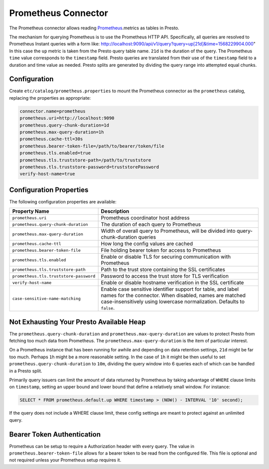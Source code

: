 ====================
Prometheus Connector
====================

The Prometheus connector allows reading `Prometheus <https://prometheus.io/>`_.metrics as tables in Presto.

The mechanism for querying Prometheus is to use the Prometheus HTTP API. Specifically, all queries are resolved to Prometheus Instant queries
with a form like: http://localhost:9090/api/v1/query?query=up[21d]&time=1568229904.000"
In this case the ``up`` metric is taken from the Presto query table name. ``21d`` is the duration of the query. The Prometheus ``time`` value
corresponds to the ``timestamp`` field. Presto queries are translated from their use of the ``timestamp`` field to a duration and time value
as needed. Presto splits are generated by dividing the query range into attempted equal chunks.

Configuration
-------------

Create ``etc/catalog/prometheus.properties``
to mount the Prometheus connector as the ``prometheus`` catalog,
replacing the properties as appropriate:

.. code-block:: none

    connector.name=prometheus
    prometheus.uri=http://localhost:9090
    prometheus.query-chunk-duration=1d
    prometheus.max-query-duration=1h
    prometheus.cache-ttl=30s
    prometheus.bearer-token-file=/path/to/bearer/token/file
    prometheus.tls.enabled=true
    prometheus.tls.truststore-path=/path/to/truststore
    prometheus.tls.truststore-password=truststorePassword
    verify-host-name=true

Configuration Properties
------------------------

The following configuration properties are available:

======================================== ============================================================================================
Property Name                                   Description
======================================== ============================================================================================
``prometheus.uri``                       Prometheus coordinator host address
``prometheus.query-chunk-duration``      The duration of each query to Prometheus
``prometheus.max-query-duration``        Width of overall query to Prometheus, will be divided into query-chunk-duration queries
``prometheus.cache-ttl``                 How long the config values are cached
``prometheus.bearer-token-file``         File holding bearer token for access to Prometheus
``prometheus.tls.enabled``               Enable or disable TLS for securing communication with Prometheus
``prometheus.tls.truststore-path``       Path to the trust store containing the SSL certificates
``prometheus.tls.truststore-password``   Password to access the trust store for TLS verification
``verify-host-name``                     Enable or disable hostname verification in the SSL certificate
``case-sensitive-name-matching``         Enable case sensitive identifier support for table, and label names for the connector.
                                         When disabled, names are matched case-insensitively using lowercase normalization.
                                         Defaults to ``false``.
======================================== ============================================================================================

Not Exhausting Your Presto Available Heap
-----------------------------------------

The ``prometheus.query-chunk-duration`` and ``prometheus.max-query-duration`` are values to protect Presto from
fetching too much data from Prometheus. The ``prometheus.max-query-duration`` is the item of
particular interest.

On a Prometheus instance that has been running for awhile and depending
on data retention settings, ``21d`` might be far too much. Perhaps ``1h`` might be a more reasonable setting.
In the case of ``1h`` it might be then useful to set ``prometheus.query-chunk-duration`` to ``10m``, dividing the
query window into 6 queries each of which can be handled in a Presto split.

Primarily query issuers can limit the amount of data returned by Prometheus by taking
advantage of ``WHERE`` clause limits on ``timestamp``, setting an upper bound and lower bound that define
a relatively small window. For instance:

.. code-block:: sql

    SELECT * FROM prometheus.default.up WHERE timestamp > (NOW() - INTERVAL '10' second);

If the query does not include a WHERE clause limit, these config
settings are meant to protect against an unlimited query.


Bearer Token Authentication
---------------------------

Prometheus can be setup to require a Authorization header with every query. The value in
``prometheus.bearer-token-file`` allows for a bearer token to be read from the configured file. This file
is optional and not required unless your Prometheus setup requires it.
